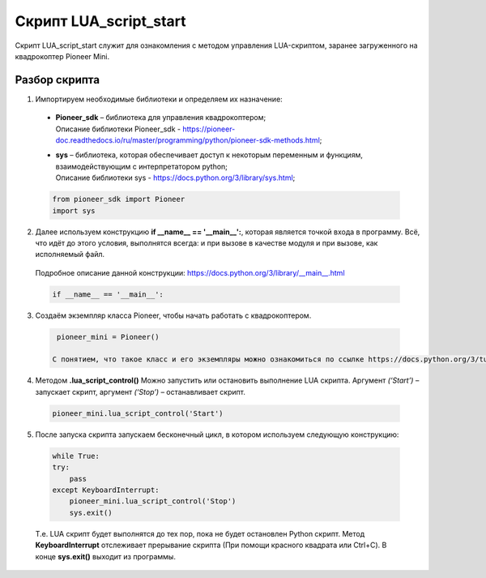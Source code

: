 Скрипт LUA_script_start
=======================

Скрипт LUA_script_start служит для ознакомления с методом управления LUA-скриптом, заранее загруженного на квадрокоптер Pioneer Mini.

Разбор скрипта
--------------

1. Импортируем необходимые библиотеки и определяем их назначение:

  - | **Pioneer_sdk** – библиотека для управления квадрокоптером;
    | Описание библиотеки Pioneer_sdk - https://pioneer-doc.readthedocs.io/ru/master/programming/python/pioneer-sdk-methods.html;

  - | **sys** – библиотека, которая обеспечивает доступ к некоторым переменным и функциям, взаимодействующим с интерпретатором python;
    | Описание библиотеки sys - https://docs.python.org/3/library/sys.html;

  .. code-block:: python

    from pioneer_sdk import Pioneer
    import sys

2. Далее используем конструкцию **if \__name_\_ == '__main__':**, которая является точкой входа в программу. Всё, что идёт до этого условия, выполнятся всегда: и при вызове в качестве модуля и при вызове, как исполняемый файл.

  | Подробное описание данной конструкции: https://docs.python.org/3/library/__main__.html

  .. code-block:: python

    if __name__ == '__main__':

3. Создаём экземпляр класса Pioneer, чтобы начать работать с квадрокоптером.

  .. code-block:: python

    pioneer_mini = Pioneer()

   С понятием, что такое класс и его экземпляры можно ознакомиться по ссылке https://docs.python.org/3/tutorial/classes.html

4. Методом **.lua_script_control()** Можно запустить или остановить выполнение LUA скрипта. Аргумент *(‘Start’)* – запускает скрипт, аргумент *(‘Stop’)* – останавливает скрипт.

  .. code-block:: python

    pioneer_mini.lua_script_control('Start')

5. После запуска скрипта запускаем бесконечный цикл, в котором используем следующую конструкцию:

  .. code-block:: python

    while True:
    try:
        pass
    except KeyboardInterrupt:
        pioneer_mini.lua_script_control('Stop')
        sys.exit()

  Т.е. LUA скрипт будет выполнятся до тех пор, пока не будет остановлен Python скрипт. Метод **KeyboardInterrupt** отслеживает прерывание скрипта (При помощи красного квадрата или Ctrl+C). В конце **sys.exit()** выходит из программы.
